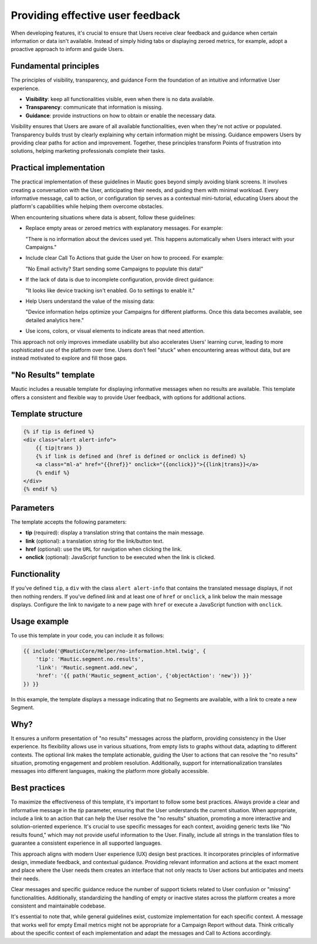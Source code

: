 .. vale off

Providing effective user feedback
=================================

.. vale on

When developing features, it's crucial to ensure that Users receive clear feedback and guidance when certain information or data isn't available. Instead of simply hiding tabs or displaying zeroed metrics, for example, adopt a proactive approach to inform and guide Users.

Fundamental principles
----------------------

The principles of visibility, transparency, and guidance Form the foundation of an intuitive and informative User experience.

- **Visibility**: keep all functionalities visible, even when there is no data available.
- **Transparency**: communicate that information is missing.
- **Guidance**: provide instructions on how to obtain or enable the necessary data.

Visibility ensures that Users are aware of all available functionalities, even when they're not active or populated. Transparency builds trust by clearly explaining why certain information might be missing. Guidance empowers Users by providing clear paths for action and improvement. Together, these principles transform Points of frustration into solutions, helping marketing professionals complete their tasks.

Practical implementation
------------------------

The practical implementation of these guidelines in Mautic goes beyond simply avoiding blank screens. It involves creating a conversation with the User, anticipating their needs, and guiding them with minimal workload. Every informative message, call to action, or configuration tip serves as a contextual mini-tutorial, educating Users about the platform's capabilities while helping them overcome obstacles.

When encountering situations where data is absent, follow these guidelines:

- Replace empty areas or zeroed metrics with explanatory messages. For example:
  
  "There is no information about the devices used yet. This happens automatically when Users interact with your Campaigns."
  
- Include clear Call To Actions that guide the User on how to proceed. For example:
  
  "No Email activity? Start sending some Campaigns to populate this data!"
  
- If the lack of data is due to incomplete configuration, provide direct guidance:
  
  "It looks like device tracking isn't enabled. Go to settings to enable it."
  
- Help Users understand the value of the missing data:
  
  "Device information helps optimize your Campaigns for different platforms. Once this data becomes available, see detailed analytics here."
  
- Use icons, colors, or visual elements to indicate areas that need attention.

This approach not only improves immediate usability but also accelerates Users' learning curve, leading to more sophisticated use of the platform over time. Users don't feel "stuck" when encountering areas without data, but are instead motivated to explore and fill those gaps.

.. vale off

"No Results" template
---------------------

.. vale on

Mautic includes a reusable template for displaying informative messages when no results are available. This template offers a consistent and flexible way to provide User feedback, with options for additional actions.

Template structure
------------------

.. code-block:: twig

    {% if tip is defined %}
    <div class="alert alert-info">
        {{ tip|trans }}
        {% if link is defined and (href is defined or onclick is defined) %}
        <a class="ml-a" href="{{href}}" onclick="{{onclick}}">{{link|trans}}</a>
        {% endif %}
    </div>
    {% endif %}

Parameters
----------

The template accepts the following parameters:

.. vale off

- **tip** (required): display a translation string that contains the main message.
- **link** (optional): a translation string for the link/button text.
- **href** (optional): use the ``URL`` for navigation when clicking the link.
- **onclick** (optional): JavaScript function to be executed when the link is clicked.

.. vale on

Functionality
-------------

If you've defined ``tip``, a ``div`` with the class ``alert alert-info`` that contains the translated message displays, if not then nothing renders. If you've defined `link` and at least one of ``href`` or ``onclick``, a link below the main message displays. Configure the link to navigate to a new page with ``href`` or execute a JavaScript function with ``onclick``.

Usage example
-------------

To use this template in your code, you can include it as follows:

.. code-block:: twig

    {{ include('@MauticCore/Helper/no-information.html.twig', {
        'tip': 'Mautic.segment.no.results',
        'link': 'Mautic.segment.add.new',
        'href': '{{ path('Mautic_segment_action', {'objectAction': 'new'}) }}'
    }) }}

In this example, the template displays a message indicating that no Segments are available, with a link to create a new Segment.

Why?
----

It ensures a uniform presentation of "no results" messages across the platform, providing consistency in the User experience. Its flexibility allows use in various situations, from empty lists to graphs without data, adapting to different contexts. The optional link makes the template actionable, guiding the User to actions that can resolve the "no results" situation, promoting engagement and problem resolution. Additionally, support for internationalization translates messages into different languages, making the platform more globally accessible.

Best practices
--------------

To maximize the effectiveness of this template, it's important to follow some best practices. Always provide a clear and informative message in the `tip` parameter, ensuring that the User understands the current situation. When appropriate, include a link to an action that can help the User resolve the "no results" situation, promoting a more interactive and solution-oriented experience. It's crucial to use specific messages for each context, avoiding generic texts like "No results found," which may not provide useful information to the User. Finally, include all strings in the translation files to guarantee a consistent experience in all supported languages.

This approach aligns with modern User experience (UX) design best practices. It incorporates principles of informative design, immediate feedback, and contextual guidance. Providing relevant information and actions at the exact moment and place where the User needs them creates an interface that not only reacts to User actions but anticipates and meets their needs.

Clear messages and specific guidance reduce the number of support tickets related to User confusion or "missing" functionalities. Additionally, standardizing the handling of empty or inactive states across the platform creates a more consistent and maintainable codebase.

It's essential to note that, while general guidelines exist, customize implementation for each specific context. A message that works well for empty Email metrics might not be appropriate for a Campaign Report without data. Think critically about the specific context of each implementation and adapt the messages and Call to Actions accordingly.
